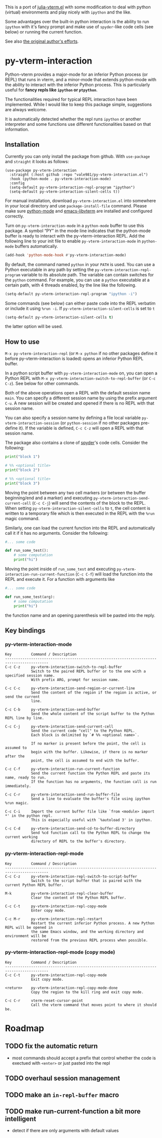 # -*- eval: (visual-line-mode 1) -*-
#+STARTUP: showall

This is a port of [[https://github.com/shg/julia-vterm.el][julia-vterm.el]] with some modification to deal with
python (virtual) environments and play nicely with =ipython= and the
like.

Some advantages over the built-in python interaction is the ability to
run ~ipython~ with it's fancy prompt and make use of ~spyder~-like code
cells (see below) or running the current function.

See also [[https://github.com/shg/python-vterm.el][the original author's efforts]].

* py-vterm-interaction

Python-vterm provides a major-mode for an inferior Python process (or REPL) that runs in vterm, and a minor-mode that extends python-mode with the ability to interact with the inferior Python process. This is particularly useful for *fancy repls like =ipython= or =ptpython=*.

The functionalities required for typical REPL interaction have been implemented. While I would like to keep this package simple, suggestions are always welcome.

It is automatically detected whether the repl runs =ipython= or another
interpreter and some functions use different functionalities based on
that information.
** Installation
Currently you can only install the package from github. With
~use-package~ and ~straight~ it looks as follows:
#+begin_src elisp
  (use-package py-vterm-interaction
    :straight (:host github :repo "vale981/py-vterm-interaction.el")
    :hook (python-mode . py-vterm-interaction-mode)
    :config
    (setq-default py-vterm-interaction-repl-program "ipython")
    (setq-default py-vterm-interaction-silent-cells t))
#+end_src

For manual installation, download =py-vterm-interaction.el= into somewhere in your local directory and use =package-install-file= command. Please make sure [[https://github.com/PythonEditorSupport/python-emacs][python-mode]] and [[https://github.com/akermu/emacs-libvterm][emacs-libvterm]] are installed and configured correctly.

Turn on =py-vterm-interaction-mode= in a =python-mode= buffer to use this package. A symbol “PY” in the mode line indicates that the python-mode buffer is ready to interact with the py-vterm-interaction REPL. Add the following line to your init file to enable =py-vterm-interaction-mode= in =python-mode= buffers automatically.

#+BEGIN_SRC emacs-lisp
(add-hook 'python-mode-hook #'py-vterm-interaction-mode)
#+END_SRC

By default, the command named =python= in your =PATH= is used. You can use a Python executable in any path by setting the =py-vterm-interaction-repl-program= variable to its absolute path. The variable can contain switches for the =python= command. For example, you can use a =python= executable at a certain path, with 4 threads enabled, by the line like the following.

#+BEGIN_SRC emacs-lisp
(setq-default py-vterm-interaction-repl-program "ipython -i")
#+END_SRC

Some commands (see below) can either paste code into the REPL verbatim
or include it using ~%run -i~. If ~py-vterm-interaction-silent-cells~ is set to ~t~
#+begin_src emacs-lisp
    (setq-default py-vterm-interaction-silent-cells t)
#+end_src
the latter option will be used.

** How to use

=M-x py-vterm-interaction-repl= (or =M-x python= if no other packages define it before py-vterm-interaction is loaded) opens an inferior Python REPL buffer.

In a python script buffer with =py-vterm-interaction-mode= on, you can open a Python REPL with =M-x py-vterm-interaction-switch-to-repl-buffer= (or =C-c C-z=). See below for other commands.

Both of the above operations open a REPL with the default session name =main=. You can specify a different session name by using the prefix argument =C-u=. A new session will be created and opened if there is no REPL with that session name.

You can also specify a session name by defining a file local variable =py-vterm-interaction-session= (or =python-session= if no other packages pre-define it). If the variable is defined, =C-c C-z= will open a REPL with that session name.

The package also contains a clone of [[https://docs.spyder-ide.org/3/editor.html#defining-code-cells][spyder]]'s code cells. Consider the following:
#+begin_src python
  print("block 1")

  # %% <optional title>
  print("block 2")

  # %% <optional title>
  print("block 3")
#+end_src
Moving the point between any two cell markers (or between the buffer
beginning/end and a marker) and executing
~py-vterm-interaction-send-current-cell~ (=C-c C-j=) will send the contents of the
block to the REPL. When setting ~py-vterm-interaction-silent-cells~ to ~t~, the
cell content is written to a temporary file which is then executed in
the REPL with the ~%run~ magic command.

Similarly, one can load the current function into the REPL and
automatically call it if it has no arguments. Consider the following:
#+begin_src python
  #... some code

  def run_some_test():
      # some computation
      print("hi")
#+end_src
Moving the point inside of ~run_some_test~ and executing
~py-vterm-interaction-run-current-function~ (=C-c C-f=) will load the function
into the REPL and execute it. For a function with arguments like
#+begin_src python
  #... some code

  def run_some_test(arg):
      # some computation
      print("hi")
#+end_src
the function name and an opening parenthesis will be pasted into the reply.

** Key bindings

*** py-vterm-interaction-mode

#+begin_example
Key         Command / Description
------------------------------------------------------------------------------------------
C-c C-z     py-vterm-interaction-switch-to-repl-buffer
            Switch to the paired REPL buffer or to the one with a specified session name.
            With prefix ARG, prompt for session name.

C-c C-c     py-vterm-interaction-send-region-or-current-line
            Send the content of the region if the region is active, or send the current
            line.

C-c C-b     py-vterm-interaction-send-buffer
            Send the whole content of the script buffer to the Python REPL line by line.

C-c C-j     py-vterm-interaction-send-current-cell
            Send the current code "cell" to the Python REPL.
            Each block is delimited by `# %% <optional name>`.

            If no marker is present before the point, the cell is assumed to
            begin with the buffer. Likewise, if there is no marker after the
            point, the cell is assumed to end with the buffer.

C-c C-f     py-vterm-interaction-run-current-function
            Send the current function the Python REPL and paste its name, ready to run.
            If the function has no arguments, the function call is run immediately.

C-c C-r     py-vterm-interaction-send-run-buffer-file
            Send a line to evaluate the buffer's file using ipython %run magic.

C-c C-i     Import the current buffer file like `from <module> import *' in the python repl.
            This is especially useful with `%autoload 3' in ipython.

C-c C-d     py-vterm-interaction-send-cd-to-buffer-directory
            Send %cd function call to the Python REPL to change the current working
            directory of REPL to the buffer's directory.
#+end_example

*** py-vterm-interaction-repl-mode

#+begin_example
Key         Command / Description
------------------------------------------------------------------------------------------
C-c C-z     py-vterm-interaction-repl-switch-to-script-buffer
            Switch to the script buffer that is paired with the current Python REPL buffer.

M-k         py-vterm-interaction-repl-clear-buffer
            Clear the content of the Python REPL buffer.

C-c C-t     py-vterm-interaction-repl-copy-mode
            Enter copy mode.

C-c M-r     py-vterm-interaction-repl-restart
            Restart the current inferior Python process. A new Python REPL will be opened in
            the same Emacs window, and the working directory and environment will be
            restored from the previous REPL process when possible.
#+end_example

*** py-vterm-interaction-repl-mode (copy mode)

#+begin_example
Key         Command / Description
------------------------------------------------------------------------------------------
C-c C-t     py-vterm-interaction-repl-copy-mode
            Exit copy mode.

<return>    py-vterm-interaction-repl-copy-mode-done
            Copy the region to the kill ring and exit copy mode.

C-c C-r     vterm-reset-cursor-point
            Call the vterm command that moves point to where it should be.
#+end_example

* Roadmap
** TODO fix the automatic return
- most commands should accept a prefix that control whether the code
  is exectued with =<enter>= or just pasted into the repl
** TODO overhaul session management
** TODO make an =in-repl-buffer= macro
** TODO make run-current-function a bit more intelligent
- detect if there are only arguments with default values
